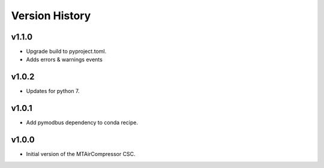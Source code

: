 .. _Version_History:

===============
Version History
===============

v1.1.0
------

* Upgrade build to pyproject.toml.
* Adds errors & warnings events

v1.0.2
------

* Updates for python 7.

v1.0.1
------

* Add pymodbus dependency to conda recipe.

v1.0.0
------

* Initial version of the MTAirCompressor CSC.
